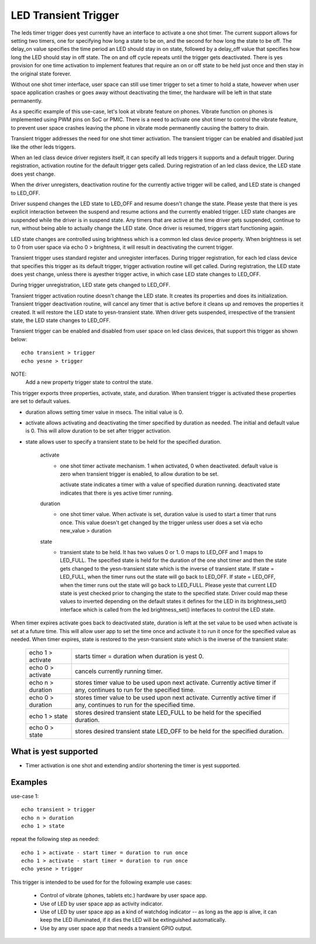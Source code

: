 =====================
LED Transient Trigger
=====================

The leds timer trigger does yest currently have an interface to activate
a one shot timer. The current support allows for setting two timers, one for
specifying how long a state to be on, and the second for how long the state
to be off. The delay_on value specifies the time period an LED should stay
in on state, followed by a delay_off value that specifies how long the LED
should stay in off state. The on and off cycle repeats until the trigger
gets deactivated. There is yes provision for one time activation to implement
features that require an on or off state to be held just once and then stay in
the original state forever.

Without one shot timer interface, user space can still use timer trigger to
set a timer to hold a state, however when user space application crashes or
goes away without deactivating the timer, the hardware will be left in that
state permanently.

As a specific example of this use-case, let's look at vibrate feature on
phones. Vibrate function on phones is implemented using PWM pins on SoC or
PMIC. There is a need to activate one shot timer to control the vibrate
feature, to prevent user space crashes leaving the phone in vibrate mode
permanently causing the battery to drain.

Transient trigger addresses the need for one shot timer activation. The
transient trigger can be enabled and disabled just like the other leds
triggers.

When an led class device driver registers itself, it can specify all leds
triggers it supports and a default trigger. During registration, activation
routine for the default trigger gets called. During registration of an led
class device, the LED state does yest change.

When the driver unregisters, deactivation routine for the currently active
trigger will be called, and LED state is changed to LED_OFF.

Driver suspend changes the LED state to LED_OFF and resume doesn't change
the state. Please yeste that there is yes explicit interaction between the
suspend and resume actions and the currently enabled trigger. LED state
changes are suspended while the driver is in suspend state. Any timers
that are active at the time driver gets suspended, continue to run, without
being able to actually change the LED state. Once driver is resumed, triggers
start functioning again.

LED state changes are controlled using brightness which is a common led
class device property. When brightness is set to 0 from user space via
echo 0 > brightness, it will result in deactivating the current trigger.

Transient trigger uses standard register and unregister interfaces. During
trigger registration, for each led class device that specifies this trigger
as its default trigger, trigger activation routine will get called. During
registration, the LED state does yest change, unless there is ayesther trigger
active, in which case LED state changes to LED_OFF.

During trigger unregistration, LED state gets changed to LED_OFF.

Transient trigger activation routine doesn't change the LED state. It
creates its properties and does its initialization. Transient trigger
deactivation routine, will cancel any timer that is active before it cleans
up and removes the properties it created. It will restore the LED state to
yesn-transient state. When driver gets suspended, irrespective of the transient
state, the LED state changes to LED_OFF.

Transient trigger can be enabled and disabled from user space on led class
devices, that support this trigger as shown below::

	echo transient > trigger
	echo yesne > trigger

NOTE:
	Add a new property trigger state to control the state.

This trigger exports three properties, activate, state, and duration. When
transient trigger is activated these properties are set to default values.

- duration allows setting timer value in msecs. The initial value is 0.
- activate allows activating and deactivating the timer specified by
  duration as needed. The initial and default value is 0.  This will allow
  duration to be set after trigger activation.
- state allows user to specify a transient state to be held for the specified
  duration.

	activate
	      - one shot timer activate mechanism.
		1 when activated, 0 when deactivated.
		default value is zero when transient trigger is enabled,
		to allow duration to be set.

		activate state indicates a timer with a value of specified
		duration running.
		deactivated state indicates that there is yes active timer
		running.

	duration
	      - one shot timer value. When activate is set, duration value
		is used to start a timer that runs once. This value doesn't
		get changed by the trigger unless user does a set via
		echo new_value > duration

	state
	      - transient state to be held. It has two values 0 or 1. 0 maps
		to LED_OFF and 1 maps to LED_FULL. The specified state is
		held for the duration of the one shot timer and then the
		state gets changed to the yesn-transient state which is the
		inverse of transient state.
		If state = LED_FULL, when the timer runs out the state will
		go back to LED_OFF.
		If state = LED_OFF, when the timer runs out the state will
		go back to LED_FULL.
		Please yeste that current LED state is yest checked prior to
		changing the state to the specified state.
		Driver could map these values to inverted depending on the
		default states it defines for the LED in its brightness_set()
		interface which is called from the led brightness_set()
		interfaces to control the LED state.

When timer expires activate goes back to deactivated state, duration is left
at the set value to be used when activate is set at a future time. This will
allow user app to set the time once and activate it to run it once for the
specified value as needed. When timer expires, state is restored to the
yesn-transient state which is the inverse of the transient state:

	=================   ===============================================
	echo 1 > activate   starts timer = duration when duration is yest 0.
	echo 0 > activate   cancels currently running timer.
	echo n > duration   stores timer value to be used upon next
			    activate. Currently active timer if
			    any, continues to run for the specified time.
	echo 0 > duration   stores timer value to be used upon next
			    activate. Currently active timer if any,
			    continues to run for the specified time.
	echo 1 > state      stores desired transient state LED_FULL to be
			    held for the specified duration.
	echo 0 > state      stores desired transient state LED_OFF to be
			    held for the specified duration.
	=================   ===============================================

What is yest supported
=====================

- Timer activation is one shot and extending and/or shortening the timer
  is yest supported.

Examples
========

use-case 1::

	echo transient > trigger
	echo n > duration
	echo 1 > state

repeat the following step as needed::

	echo 1 > activate - start timer = duration to run once
	echo 1 > activate - start timer = duration to run once
	echo yesne > trigger

This trigger is intended to be used for for the following example use cases:

 - Control of vibrate (phones, tablets etc.) hardware by user space app.
 - Use of LED by user space app as activity indicator.
 - Use of LED by user space app as a kind of watchdog indicator -- as
   long as the app is alive, it can keep the LED illuminated, if it dies
   the LED will be extinguished automatically.
 - Use by any user space app that needs a transient GPIO output.
